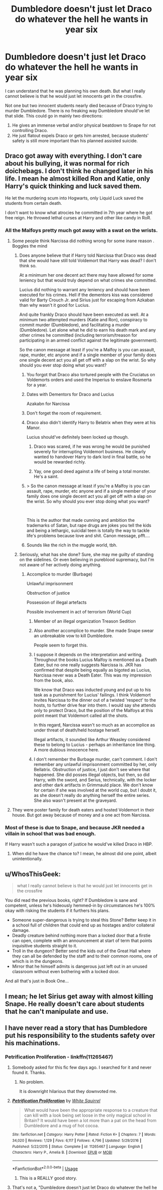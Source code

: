 #+TITLE: Dumbledore doesn't just let Draco do whatever the hell he wants in year six

* Dumbledore doesn't just let Draco do whatever the hell he wants in year six
:PROPERTIES:
:Author: usernamesaretaken3
:Score: 61
:DateUnix: 1588180780.0
:DateShort: 2020-Apr-29
:FlairText: Prompt/Request
:END:
I can understand that he was planning his own death. But what I really cannot believe is that he would just let innocents get in the crossfire.

Not one but two innocent students nearly died because of Draco trying to murder Dumbledore. There is no freaking way Dumbledore should've let that slide. This could go in mainly two directions:

1. He gives an immense verbal and/or physical beatdown to Snape for not controlling Draco.
2. He just flatout expels Draco or gets him arrested, because students' safety is still more important than his planned assisted suicide.


** Draco got away with everything. I don't care about his bullying, it was normal for rich doichebags. I don't think he changed later in his life. I mean he almost killed Ron and Katie, only Harry's quick thinking and luck saved them.

He let the murdering scum into Hogwarts, only Liquid Luck saved the students from certain death.

I don't want to know what atrocies he committed in 7th year where he got free reign. He throwed lethal curses at Harry and other like candy in RoR.
:PROPERTIES:
:Author: kprasad13
:Score: 63
:DateUnix: 1588181436.0
:DateShort: 2020-Apr-29
:END:

*** All the Malfoys pretty much got away with a swat on the wrists.
:PROPERTIES:
:Author: usernamesaretaken3
:Score: 39
:DateUnix: 1588181589.0
:DateShort: 2020-Apr-29
:END:

**** Some people think Narcissa did nothing wrong for some inane reason . Boggles the mind
:PROPERTIES:
:Author: Bleepbloopbotz2
:Score: 33
:DateUnix: 1588182087.0
:DateShort: 2020-Apr-29
:END:

***** Does anyone believe that if Harry told Narcissa that Draco was dead that she would have still told Voldemort that Harry was dead? I don't think so.

At a minimum her one decent act there may have allowed for some leniency but that would truly depend on what crimes she committed.

Lucius did nothing to warrant any leniency and should have been executed for his crimes. Hell if the dementors kiss was considered valid for Barty Crouch Jr. and Sirius just for escaping from Azkaban than why wasn't it good for Lucius.

And quite frankly Draco should have been executed as well. At a minimum two attempted murders (Katie and Ron), conspiracy to commit murder (Dumbledore), and facilitating a murder (Dumbledore). Let alone what he did to earn his death mark and any other crimes he committed (including terrorism/treason for participating in an armed conflict against the legitimate government).

So the canon message at least if you're a Malfoy is you can assault, rape, murder, etc anyone and if a single member of your family does one single decent act you all get off with a slap on the wrist. So why should you ever stop doing what you want?
:PROPERTIES:
:Author: reddog44mag
:Score: 24
:DateUnix: 1588185812.0
:DateShort: 2020-Apr-29
:END:

****** You forgot that Draco also tortured people with the Cruciatus on Voldemorts orders and used the Imperius to enslave Rosmerta for a year.
:PROPERTIES:
:Author: aAlouda
:Score: 16
:DateUnix: 1588189757.0
:DateShort: 2020-Apr-30
:END:


****** Dates with Dementors for Draco and Lucius

Azakabn for Narcissa
:PROPERTIES:
:Author: Bleepbloopbotz2
:Score: 5
:DateUnix: 1588186227.0
:DateShort: 2020-Apr-29
:END:


****** Don't forget the room of requirement.
:PROPERTIES:
:Author: Nyanmaru_San
:Score: 3
:DateUnix: 1588186213.0
:DateShort: 2020-Apr-29
:END:


****** Draco also didn't identify Harry to Belatrix when they were at his Manor.

Lucius should've definitely been locked up though.
:PROPERTIES:
:Author: WantDiscussion
:Score: 4
:DateUnix: 1588196880.0
:DateShort: 2020-Apr-30
:END:

******* Draco was scared, if he was wrong he would be punished severely for interrupting Voldemort business. He clearly wanted to handover Harry to dark lord in final battle, so he would be rewarded richly.
:PROPERTIES:
:Author: kprasad13
:Score: 8
:DateUnix: 1588234125.0
:DateShort: 2020-Apr-30
:END:


******* Yay, one good deed against a life of being a total monster. He's a saint.
:PROPERTIES:
:Author: White_fri2z
:Score: 3
:DateUnix: 1588283731.0
:DateShort: 2020-May-01
:END:


****** > So the canon message at least if you're a Malfoy is you can assault, rape, murder, etc anyone and if a single member of your family does one single decent act you all get off with a slap on the wrist. So why should you ever stop doing what you want?

​

This is the author that made cunning and ambition the trademarks of Satan, but rape drugs are jokes you tell the kids and being a lethargic, suicidal teen is totally the way to tackle life's problems because love and shit. Canon message, pfft....
:PROPERTIES:
:Score: 1
:DateUnix: 1588254019.0
:DateShort: 2020-Apr-30
:END:


****** Sounds like the rich in the muggle world, tbh.
:PROPERTIES:
:Author: Luna-shovegood
:Score: 0
:DateUnix: 1588196886.0
:DateShort: 2020-Apr-30
:END:


***** Seriously, what has she done? Sure, she may me guilty of standing on the sidelines. Or even believing in pureblood supremacy, but I'm not aware of her actively doing anything.
:PROPERTIES:
:Author: Nyanmaru_San
:Score: 10
:DateUnix: 1588186183.0
:DateShort: 2020-Apr-29
:END:

****** Accomplice to murder (Burbage)

Unlawful imprisonment

Obstruction of justice

Possession of illegal artefacts

Possible involvement in act of terrorism (World Cup)
:PROPERTIES:
:Author: Bleepbloopbotz2
:Score: 18
:DateUnix: 1588186293.0
:DateShort: 2020-Apr-29
:END:

******* Member of an illegal organization Treason Sedition
:PROPERTIES:
:Author: KevMan18
:Score: 6
:DateUnix: 1588210132.0
:DateShort: 2020-Apr-30
:END:


******* Also another accomplice to murder. She made Snape swear an unbreakable vow to kill Dumbledore.

People seem to forget this.
:PROPERTIES:
:Author: kishorekumar_a
:Score: 5
:DateUnix: 1588236953.0
:DateShort: 2020-Apr-30
:END:


******* I suppose it depends on the interpretation and writing. Throughout the books Lucius Malfoy is mentioned as a Death Eater, but no one really suggests Narcissa is. JKR has confirmed that despite being equally as bigoted as Lucius, Narcissa never was a Death Eater. This was my impression from the book, also.

We know that Draco was inducted young and put up to his task as a punishment for Lucius' failings. I think Voldemort invites Narcissa to the dinner out of a twisted 'respect' to the hosts, to further drive fear into them. I would say she attends only to protect Draco, but the position of the Malfoys at this point meant that Voldemort called all the shots.

In this regard, Narcissa wasn't so much as an accomplice as under threat of death/held hostage herself.

Illegal artifacts, it sounded like Arthur Weasley considered these to belong to Lucius - perhaps an inheritance line thing. A more dubious innocence here.
:PROPERTIES:
:Author: Luna-shovegood
:Score: 12
:DateUnix: 1588196832.0
:DateShort: 2020-Apr-30
:END:


******* I don't remember the Burbage murder, can't comment. I don't remember any unlawful imprisonment committed by her, only Bellatrix. Obstruction of justice, I just don't see where that happened. She did posses illegal objects, but then, so did Harry, with the sword, and Serius, technically, with the locker and other dark artifacts in Grimmauld place. We don't know for certain if she was involved at the world cup, but I doubt it, as she doesn't really do anything herself the entire series. She also wasn't present at the graveyard.
:PROPERTIES:
:Author: Lynix2341
:Score: 3
:DateUnix: 1588195443.0
:DateShort: 2020-Apr-30
:END:


**** They were poster family for death eaters and hosted Voldemort in their house. But got away because of money and a one act from Narcissa.
:PROPERTIES:
:Author: kprasad13
:Score: 4
:DateUnix: 1588184734.0
:DateShort: 2020-Apr-29
:END:


*** Most of these is due to Snape, and because JKR needed a villain in school that was bad enough.

If Harry wasn't such a paragon of justice he would've killed Draco in HBP.
:PROPERTIES:
:Author: Kellar21
:Score: 6
:DateUnix: 1588181743.0
:DateShort: 2020-Apr-29
:END:

**** When did he have the chance to? I mean, he almost did one point, albeit unintentionally.
:PROPERTIES:
:Author: turbinicarpus
:Score: 1
:DateUnix: 1588205957.0
:DateShort: 2020-Apr-30
:END:


** u/WhosThisGeek:
#+begin_quote
  what I really cannot believe is that he would just let innocents get in the crossfire
#+end_quote

You did read the previous books, right? If Dumbledore is sane and competent, unless he's hideously hemmed-in by circumstances he's 100% okay with risking the students if it furthers his plans.

- Someone super-dangerous is trying to steal this Stone? Better keep it in a school full of children that could end up as hostages and/or collateral damage.
- Deadly creature behind nothing more than a locked door that a firstie can open, complete with an announcement at start of term that points inquisitive students straight to it.
- Troll in the dungeon? Better send the kids out of the Great Hall where they can all be defended by the staff and to their common rooms, one of which is in the dungeons.
- Mirror that he himself admits is dangerous just left out in an unused classroom without even bothering with a locked door.

And all that's just in Book One...
:PROPERTIES:
:Author: WhosThisGeek
:Score: 6
:DateUnix: 1588258123.0
:DateShort: 2020-Apr-30
:END:


** I mean; he let Sirius get away with almost killing Snape. He really doesn't care about students that he can't manipulate and use.
:PROPERTIES:
:Score: 6
:DateUnix: 1588245664.0
:DateShort: 2020-Apr-30
:END:


** I have never read a story that has Dumbledore put his responsibility to the students safety over his machinations.
:PROPERTIES:
:Author: jeffala
:Score: -2
:DateUnix: 1588182635.0
:DateShort: 2020-Apr-29
:END:

*** *Petrification Proliferation* - linkffn(11265467)
:PROPERTIES:
:Author: Nyanmaru_San
:Score: 12
:DateUnix: 1588186431.0
:DateShort: 2020-Apr-29
:END:

**** Somebody asked for this fic few days ago. I searched for it and never found it. Thanks.
:PROPERTIES:
:Author: kprasad13
:Score: 3
:DateUnix: 1588187995.0
:DateShort: 2020-Apr-29
:END:

***** No problem.

It is downright hilarious that they downvoted me.
:PROPERTIES:
:Author: Nyanmaru_San
:Score: 1
:DateUnix: 1588188566.0
:DateShort: 2020-Apr-29
:END:


**** [[https://www.fanfiction.net/s/11265467/1/][*/Petrification Proliferation/*]] by [[https://www.fanfiction.net/u/5339762/White-Squirrel][/White Squirrel/]]

#+begin_quote
  What would have been the appropriate response to a creature that can kill with a look being set loose in the only magical school in Britain? It would have been a lot more than a pat on the head from Dumbledore and a mug of hot cocoa.
#+end_quote

^{/Site/:} ^{fanfiction.net} ^{*|*} ^{/Category/:} ^{Harry} ^{Potter} ^{*|*} ^{/Rated/:} ^{Fiction} ^{K+} ^{*|*} ^{/Chapters/:} ^{7} ^{*|*} ^{/Words/:} ^{34,020} ^{*|*} ^{/Reviews/:} ^{1,129} ^{*|*} ^{/Favs/:} ^{6,117} ^{*|*} ^{/Follows/:} ^{4,796} ^{*|*} ^{/Updated/:} ^{5/29/2016} ^{*|*} ^{/Published/:} ^{5/22/2015} ^{*|*} ^{/Status/:} ^{Complete} ^{*|*} ^{/id/:} ^{11265467} ^{*|*} ^{/Language/:} ^{English} ^{*|*} ^{/Characters/:} ^{Harry} ^{P.,} ^{Amelia} ^{B.} ^{*|*} ^{/Download/:} ^{[[http://www.ff2ebook.com/old/ffn-bot/index.php?id=11265467&source=ff&filetype=epub][EPUB]]} ^{or} ^{[[http://www.ff2ebook.com/old/ffn-bot/index.php?id=11265467&source=ff&filetype=mobi][MOBI]]}

--------------

*FanfictionBot*^{2.0.0-beta} | [[https://github.com/tusing/reddit-ffn-bot/wiki/Usage][Usage]]
:PROPERTIES:
:Author: FanfictionBot
:Score: 3
:DateUnix: 1588186447.0
:DateShort: 2020-Apr-29
:END:

***** This is a REALLY good story.
:PROPERTIES:
:Author: dsarma
:Score: 0
:DateUnix: 1588206816.0
:DateShort: 2020-Apr-30
:END:


**** That's not a, "Dumbledore doesn't just let Draco do whatever the hell he wants in year six" fic.

Edit: But I'm not the one who downvoted you. I like Petrification Proliferation, but it's not apropos of this thread.
:PROPERTIES:
:Author: jeffala
:Score: 3
:DateUnix: 1588188612.0
:DateShort: 2020-Apr-30
:END:

***** Then say that.
:PROPERTIES:
:Author: Nyanmaru_San
:Score: -2
:DateUnix: 1588188713.0
:DateShort: 2020-Apr-30
:END:
